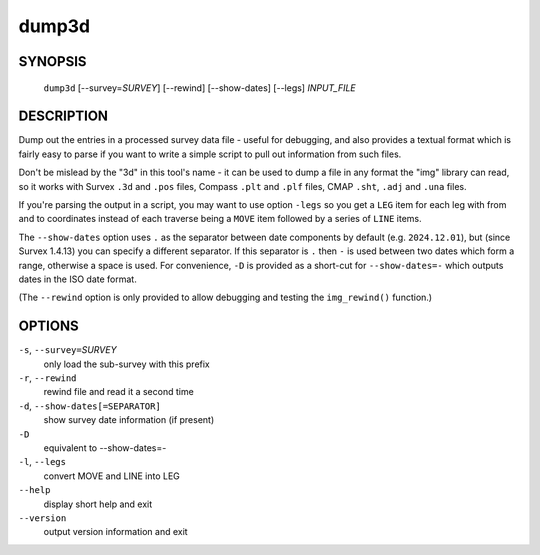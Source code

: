 dump3d
------

~~~~~~~~
SYNOPSIS
~~~~~~~~

   ``dump3d`` [--survey=\ `SURVEY`] [--rewind] [--show-dates] [--legs] `INPUT_FILE`

~~~~~~~~~~~
DESCRIPTION
~~~~~~~~~~~

Dump out the entries in a processed survey data file - useful for debugging,
and also provides a textual format which is fairly easy to parse if you want
to write a simple script to pull out information from such files.

Don't be mislead by the "3d" in this tool's name - it can be used to dump a
file in any format the "img" library can read, so it works with Survex ``.3d``
and ``.pos`` files, Compass ``.plt`` and ``.plf`` files, CMAP ``.sht``,
``.adj`` and ``.una`` files.

If you're parsing the output in a script, you may want to use option ``-legs``
so you get a ``LEG`` item for each leg with from and to coordinates instead of
each traverse being a ``MOVE`` item followed by a series of ``LINE`` items.

The ``--show-dates`` option uses ``.`` as the separator between date components
by default (e.g. ``2024.12.01``), but (since Survex 1.4.13) you can specify a
different separator.  If this separator is ``.`` then ``-`` is used between two
dates which form a range, otherwise a space is used.  For convenience, ``-D``
is provided as a short-cut for ``--show-dates=-`` which outputs dates in the
ISO date format.

(The ``--rewind`` option is only provided to allow debugging and testing the
``img_rewind()`` function.)

~~~~~~~
OPTIONS
~~~~~~~

``-s``, ``--survey=``\ `SURVEY`
   only load the sub-survey with this prefix
``-r``, ``--rewind``
   rewind file and read it a second time
``-d``, ``--show-dates[=SEPARATOR]``
   show survey date information (if present)
``-D``
   equivalent to --show-dates=-
``-l``, ``--legs``
   convert MOVE and LINE into LEG
``--help``
   display short help and exit
``--version``
   output version information and exit

.. only:: man

   ~~~~~~~~
   SEE ALSO
   ~~~~~~~~

   ``aven``\ (1), ``cavern``\ (1), ``diffpos``\ (1), ``extend``\ (1), ``sorterr``\ (1), ``survexport``\ (1)

